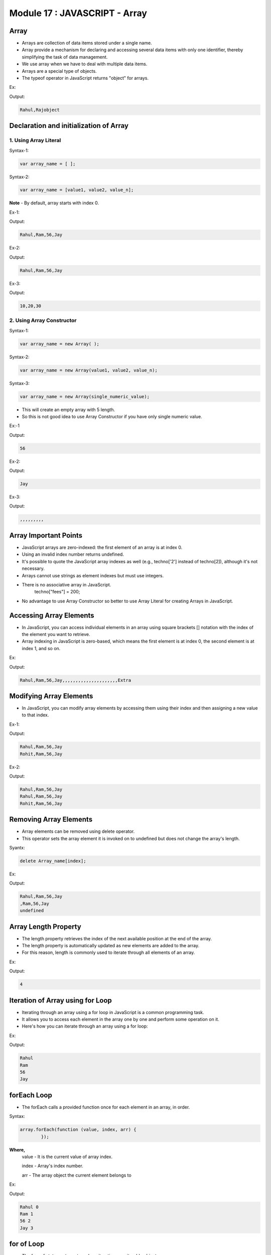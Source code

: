 Module 17 : JAVASCRIPT - Array 
==============================

Array
-----

- Arrays are collection of data items stored under a single name.
- Array provide a mechanism for declaring and accessing several data items with only one identifier, thereby simplifying the task of data management.
- We use array when we have to deal with multiple data items.
- Arrays are a special type of objects.
- The typeof operator in JavaScript returns "object" for arrays.

Ex:

.. code-block:: HTML
   :linenos:

    <!DOCTYPE html>
    <html>
        <head><title>Techno Dexterous</title>
        </head>
        <body>
            <script>
                var stu = ["Rahul", "Raj"];
                document.write(stu);
                document.write(typeof(stu));
            </script>
        </body>
    </html>

Output:

.. code-block:: HTML

    Rahul,Rajobject

Declaration and initialization of Array
---------------------------------------

1. Using Array Literal
^^^^^^^^^^^^^^^^^^^^^^

Syntax-1:

.. code-block:: javascript

    var array_name = [ ];

Syntax-2:

.. code-block:: javascript

    var array_name = [value1, value2, value_n];

**Note** - By default, array starts with index 0.

Ex-1:

.. code-block:: HTML
   :linenos:

    <!DOCTYPE html>
    <html>
        <head><title>Techno Dexterous</title>
        </head>
        <body>
            <script>
                var techno = [];	// empty array
                techno[0] = "Rahul";
                techno[1] = "Ram";
                techno[2] = 56;
                techno[3] = "Jay";
                document.write(techno);
            </script>
        </body>
    </html>

Output:

.. code-block:: HTML

    Rahul,Ram,56,Jay

Ex-2:

.. code-block:: HTML
   :linenos:

    <!DOCTYPE html>
    <html>
        <head><title>Techno Dexterous</title>
        </head>
        <body>
            <script>
                var techno = ["Rahul", "Ram", 56, "Jay"];
                document.write(techno);			
            </script>
        </body>
    </html>

Output:

.. code-block:: HTML

    Rahul,Ram,56,Jay

Ex-3:

.. code-block:: HTML
   :linenos:

    <!DOCTYPE html>
    <html>
        <head><title>Techno Dexterous</title>
        </head>
        <body>
            <script>
                var a = 10, b = 20, c = 30;
                var techno = [a, b, c];
                document.write(techno);
            </script>
        </body>
    </html>

Output:

.. code-block:: HTML

    10,20,30

2. Using Array Constructor 
^^^^^^^^^^^^^^^^^^^^^^^^^^

Syntax-1:

.. code-block:: javascript

    var array_name = new Array( );

Syntax-2:

.. code-block:: javascript

    var array_name = new Array(value1, value2, value_n);

Syntax-3:

.. code-block:: javascript

    var array_name = new Array(single_numeric_value);

- This will create an empty array with 5 length.
- So this is not good idea to use Array Constructor if you have only single numeric value.

Ex:-1

.. code-block:: HTML
   :linenos:

    <!DOCTYPE html>
    <html>
        <head><title>Techno Dexterous</title>
        </head>
        <body>
            <script>
                // var techno = [];
                var techno = new Array();		// empty array
                techno[0] = "Rahul";
                techno[1] = "Ram";
                techno[2] = 56;
                techno[3] = "Jay";
                document.write(techno[2]);
            </script>
        </body>
    </html>

Output:

.. code-block:: HTML

    56

Ex-2:

.. code-block:: HTML
   :linenos:

    <!DOCTYPE html>
    <html>
        <head><title>Techno Dexterous</title>
        </head>
        <body>
            <script>
                // var techno = ["Rahul", "Ram", 56, "Jay"];
                var techno = new Array("Rahul", "Ram", 56, "Jay");

                document.write(techno[3]);
            </script>
        </body>
    </html>

Output:

.. code-block:: HTML

    Jay

Ex-3:

.. code-block:: HTML
   :linenos:

    <!DOCTYPE html>
    <html>
        <head><title>Techno Dexterous</title>
        </head>
        <body>
            <script>
                var techno = new Array(10);

                document.write(techno);
            </script>
        </body>
    </html>

Output:

.. code-block:: HTML

    ,,,,,,,,,

Array Important Points
----------------------

- JavaScript arrays are zero-indexed: the first element of an array is at index 0.
- Using an invalid index number returns undefined.
- It's possible to quote the JavaScript array indexes as well (e.g., techno['2'] instead of techno[2]), although it's not necessary.
- Arrays cannot use strings as element indexes but must use integers.
- There is no associative array in JavaScript.
	techno["fees"] = 200;
- No advantage to use Array Constructor so better to use Array Literal for creating Arrays in JavaScript.

Accessing Array Elements
------------------------

- In JavaScript, you can access individual elements in an array using square brackets [] notation with the index of the element you want to retrieve.
- Array indexing in JavaScript is zero-based, which means the first element is at index 0, the second element is at index 1, and so on.

Ex:

.. code-block:: HTML
   :linenos:

    <!DOCTYPE html>
    <html>
        <head><title>Techno Dexterous</title>
        </head>
        <body>
            <script>
                /*
                    var techno = ["Rahul", "Ram", 56, "Jay"];
                    document.write (techno);
                */
                var techno = [];
                techno[0] = "Rahul";
                techno[1] = "Ram";
                techno[2] = 56;
                techno[3] = "Jay";
                techno[24] = "Extra";
                document.write(techno);
            </script>
        </body>
    </html>

Output:

.. code-block:: HTML

    Rahul,Ram,56,Jay,,,,,,,,,,,,,,,,,,,,,Extra

Modifying Array Elements
------------------------

- In JavaScript, you can modify array elements by accessing them using their index and then assigning a new value to that index.

Ex-1:

.. code-block:: HTML
   :linenos:

    <!DOCTYPE html>
    <html>
        <head><title>Techno Dexterous</title>
        </head>
        <body>
            <script>
                var techno = ["Rahul", "Ram", 56, "Jay"];
                document.write (techno + "<br>");
                techno[0] = "Rohit";
                document.write (techno + "<br>");
            </script>
        </body>
    </html>

Output:

.. code-block:: HTML

    Rahul,Ram,56,Jay
    Rohit,Ram,56,Jay

Ex-2:

.. code-block:: HTML
   :linenos:

    <!DOCTYPE html>
    <html>
        <head><title>Techno Dexterous</title>
        </head>
        <body>
            <script>
                var techno = ["Rahul", "Ram", 56, "Jay"];
                var technodexterous = techno;
                document.write(technodexterous + "<br>");
                document.write(techno + "<br>");
                technodexterous[0] = "Rohit";
                document.write(techno + "<br>");
            </script>
        </body>
    </html>

Output:

.. code-block:: HTML

    Rahul,Ram,56,Jay
    Rahul,Ram,56,Jay
    Rohit,Ram,56,Jay

Removing Array Elements
-----------------------

- Array elements can be removed using delete operator.
- This operator sets the array element it is invoked on to undefined but does not change the array's length.

Syantx:

.. code-block:: javascript

    delete Array_name[index];

Ex:

.. code-block:: HTML
   :linenos:

    <!DOCTYPE html>
    <html>
        <head><title>Techno Dexterous</title>
        </head>
        <body>
            <script>
                var techno = ["Rahul", "Ram", 56, "Jay"];
                document.write(techno + "<br>");
                delete techno[0];
                document.write(techno + "<br>");
                document.write(techno[0] + "<br>");
            </script>
        </body>
    </html>

Output:

.. code-block:: HTML

    Rahul,Ram,56,Jay
    ,Ram,56,Jay
    undefined

Array Length Property
---------------------

- The length property retrieves the index of the next available position at the end of the array.
- The length property is automatically updated as new elements are added to the array.
- For this reason, length is commonly used to iterate through all elements of an array.

Ex:

.. code-block:: HTML
   :linenos:

    <!DOCTYPE html>
    <html>
        <head><title>Techno Dexterous</title>
        </head>
        <body>
            <script> 
                var techno = ["Rahul", "Ram", 56, "Jay"];
                document.write(techno.length);
            </script>
        </body>
    </html>

Output:

.. code-block:: HTML

    4

Iteration of Array using for Loop
---------------------------------

- Iterating through an array using a for loop in JavaScript is a common programming task.
- It allows you to access each element in the array one by one and perform some operation on it.
- Here's how you can iterate through an array using a for loop:

Ex:

.. code-block:: HTML
   :linenos:

    <!DOCTYPE html>
    <html>
        <head><title>Techno Dexterous</title>
        </head>
        <body>
            <script> 
                var techno = ["Rahul", "Ram", 56, "Jay"];
            //  var techno = new Array("Rahul", "Ram", 56, "Jay");
                for(let i=0; i<=3; i++){
                    document.write(techno[i] + "<br>");
                }
                
                /* In case if you dont know array length use length property with for loop 
                for(let i=0; i<techno.length; i++){
                    document.write(techno[i] + "<br>");
                }
                */
            </script>
        </body>
    </html>

Output:

.. code-block:: HTML

    Rahul
    Ram
    56
    Jay

forEach Loop
------------

- The forEach calls a provided function once for each element in an array, in order.

Syntax:

.. code-block:: javascript

    array.forEach(function (value, index, arr) { 
            });

**Where,** 
       value - It is the current value of array index.

       index - Array's index number.
       
       arr - The array object the current element belongs to

Ex:

.. code-block:: HTML
   :linenos:

    <!DOCTYPE html>
    <html>
        <head><title>Techno Dexterous</title>
        </head>
        <body>
            <script> 
                var techno = ["Rahul", "Ram", 56, "Jay"];
                techno.forEach(function (value, index) {
                    document.write(value + " " + index + "<br>");
                });
            </script>
        </body>
    </html>

Output:

.. code-block:: HTML

    Rahul 0
    Ram 1
    56 2
    Jay 3

for of Loop
-----------

- The for...of statement creates a loop iterating over iterable objects.

Syntax:

.. code-block:: javascript

    for (var variable_name of array) {
        }

Ex:

.. code-block:: HTML
   :linenos:

    <!DOCTYPE html>
    <html>
        <head><title>Techno Dexterous</title>
        </head>
        <body>
            <script> 
                var techno = ["Rahul", "Ram", 56, "Jay"];
                for(let value of techno){
                    document.write(value);
                }
            </script>
        </body>
    </html>

Output:

.. code-block:: HTML

    RahulRam56Jay

How to get Input from User in Array
-----------------------------------

You can get input from user in an empty array :- 

- var geek= [ ];
- var geek = new Array( );
- var geek = new Array(3); // 3 is length of array

Ex:

.. code-block:: HTML
   :linenos:

    <!DOCTYPE html>
    <html>
        <head><title>Techno Dexterous</title>
        </head>
        <body>
            <script> 
            // Defining Array 
                var elements = prompt("Enter number of Elements: ");
                var techno= [];
                
            // Input for Array
                for(var i = 0; i<=elements; i++){
                    techno[i] = prompt("Enter Name: ");
                }
            // Display Values
                for(var value of techno){
                    document.write(value + "<br>");
                }
            /*	
                // Defining Array
                var techno = new Array(3);		// length of array 3
                
                // Array Length
                var ln = techno.length;
                
                // Input 
                for(let i =0; i<= ln; i++){
                    techno[i] = prompt("Enter Name: ");
                }
                
                // Display Values
                for(var value of techno){
                    document.write(value + "<br>");
                }	
            */
            </script>
        </body>
    </html>

Output:

- After running above code we will get below output screen. we have to Enter number of Elements. for e.g. i will give 2 as input.

.. image:: D:/Courses/Javascript_images/array.png
   :width: 800

After that we have to Enter Name.

- First iteration (i = 0): It prompts for a name and stores "Rahul" in techno[0].

.. image:: D:/Courses/Javascript_images/array_1.png
   :width: 800

- Second iteration (i = 1): It prompts for another name and stores "Sonam" in techno[1].

.. image:: D:/Courses/Javascript_images/array_2.png
   :width: 800

- Third iteration (i = 2): It prompts for another name and stores "Ajit" in techno[2].

.. image:: D:/Courses/Javascript_images/array_3.png
   :width: 800

- However, our loop runs three times due to the condition i <= elements. Then we will get expected output as below:

.. image:: D:/Courses/Javascript_images/array_4.png
   :width: 800

Multidimensional Array
----------------------

- Multidimensional array is Arrays of Arrays.
- Multidimensional array can be 2D, 3D, 4D etc.

Ex:

	2D - var name **[** [ ], [ ], [ ] **]**

2D Array
^^^^^^^^

Ex:

.. code-block:: HTML
   :linenos:

    <!DOCTYPE html>
    <html>
        <head><title>Techno Dexterous</title>
        </head>
        <body>
            <script> 
            /*
                var techno = [[], [], []];
                techno[0][0] = "Rahul";
                techno[0][1] = "Dell";
                techno[0][2] = 10;
                techno[1][0] = "Sonam";
                techno[1][1] = "HP";
                techno[1][2] = 20;
                techno[2][0] = "Sumit";
                techno[2][1] = "Zed";
                techno[2][2] = 30;
            */
            // Using Array Literal
                var techno = [
                                ["Rahul", "Dell", 10], 
                                ["Sonam", "HP", 20], 
                                ["Sumit", "Zed", 30]
                            ];
                
                // using Array Constructor
                // var techno = new Array(["Rahul", "Dell", 10], ["Sonam", "HP", 20], ["Sumit", "Zed", 30]);
                            
                for(let i =0; i<3; i++){
                    for(let j =0; j<3; j++){
                        // document.write(techno[i][j] + " ");
                        document.write( i + " " + j + " " + techno[i][j] + " ");
                    }
                    document.write("<br>")
                }
            </script>
        </body>
    </html>

Output:

.. image:: D:/Courses/Javascript_images/array_5.png
   :width: 800

How to Create Empty 2D Array
^^^^^^^^^^^^^^^^^^^^^^^^^^^^

Ex-1:

.. code-block:: HTML
   :linenos:

    <!DOCTYPE html>
    <html>
        <head><title>Techno Dexterous</title>
        </head>
        <body>
            <script> 
                // Undefined 2D array
                
                // using array literal
                    var techno = [[], []];
                
                // using array constructor
                // var techno = new Array([], []);
                
                for(let i =0; i<2; i++){
                    for(let j =0; j<3; j++){
                        document.write(i + " " + j + "|");
                    }
                    document.write("<br>")
                }	
            </script>
        </body>
    </html>

Output:

.. image:: D:/Courses/Javascript_images/array_6.png
   :width: 800

Ex-2:

.. code-block:: HTML
   :linenos:

    <!DOCTYPE html>
    <html>
        <head><title>Techno Dexterous</title>
        </head>
        <body>
            <script> 
                var techno = [];
                var rows = 2;
                var cols = 3;
                for(var i = 0; i < rows; i++){ 
                    techno[i] = []; 
                }		
                for(var i =0; i< rows; i++){
                    for(var j = 0; j< cols; j++){
                        document.write(techno[i][j] + "  ");
                        // document.write(i + " "+ j + "|");
                    }
                    document.write("<br>");
                }
            </script>
        </body>
    </html>

Output:

.. image:: D:/Courses/Javascript_images/array_7.png
   :width: 800

Ex-3:

.. code-block:: HTML
   :linenos:

    <!DOCTYPE html>
    <html>
        <head><title>Techno Dexterous</title>
        </head>
        <body>
            <script> 
                var rows = 3;
                var cols = 2;
                var techno = new Array(rows);
                for (var i = 0; i < rows; i++) {
                techno[i] = new Array(cols);
                }
            
                for(var i =0; i<rows; i++){
                    for(var j=0; j<cols; j++){
                        document.write(techno[i][j] + "  ");
                        // document.write(i + " "+ j + "|");
                    }
                    document.write("<br>");
                }
            </script>
        </body>
    </html>

Output:

.. image:: D:/Courses/Javascript_images/array_8.png
   :width: 800

How to get Input from user in 2D Array
^^^^^^^^^^^^^^^^^^^^^^^^^^^^^^^^^^^^^^

Ex:

.. code-block:: HTML
   :linenos:

    <!DOCTYPE html>
    <html>
        <head><title>Techno Dexterous</title>
        </head>
        <body>
            <script> 
                // Defining 2D Array
                var rows = 3;
                var cols = 2;
                var techno = new Array(rows);
                for (var i = 0; i < rows; i++) {
                techno[i] = new Array(cols);
                }

                // Input for Array
                for(var i =0; i<rows; i++){
                    for(var j=0; j<cols; j++){
                        techno[i][j] = prompt("Enter Name: ");
                    }
                }
                
                // Displaying value
                for(var i =0; i<rows; i++){
                    for(var j = 0; j<cols; j++){
                        document.write(i + " " + j + techno[i][j] + " | ");
                    }
                    document.write("<br>");
                }	
            </script>
        </body>
    </html>

Output:

- When you run this code in a web browser, you will see three prompts for each row and two prompts for each column, asking for input. given below:

.. image:: D:/Courses/Javascript_images/array_9.png
   :width: 800

.. image:: D:/Courses/Javascript_images/array_10.png
   :width: 800

.. image:: D:/Courses/Javascript_images/array_11.png
   :width: 800

.. image:: D:/Courses/Javascript_images/array_12.png
   :width: 800

.. image:: D:/Courses/Javascript_images/array_13.png
   :width: 800

.. image:: D:/Courses/Javascript_images/array_14.png
   :width: 800

- After prompting the inputs i.e. Names we will get expected output as below:

.. image:: D:/Courses/Javascript_images/array_15.png
   :width: 800

